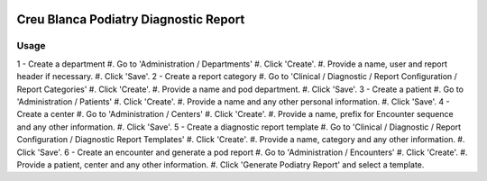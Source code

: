 .. image:: https://img.shields.io/badge/licence-AGPL--3-blue.svg
   :target: http://www.gnu.org/licenses/agpl-3.0-standalone.html
   :alt: License: AGPL-3

======================================
Creu Blanca Podiatry Diagnostic Report
======================================

Usage
=====
1 - Create a department
#. Go to 'Administration / Departments'
#. Click 'Create'.
#. Provide a name, user and report header if necessary.
#. Click 'Save'.
2 - Create a report category
#. Go to 'Clinical / Diagnostic / Report Configuration / Report Categories'
#. Click 'Create'.
#. Provide a name and pod department.
#. Click 'Save'.
3 - Create a patient
#. Go to 'Administration / Patients'
#. Click 'Create'.
#. Provide a name and any other personal information.
#. Click 'Save'.
4 - Create a center
#. Go to 'Administration / Centers'
#. Click 'Create'.
#. Provide a name, prefix for Encounter sequence and any other information.
#. Click 'Save'.
5 - Create a diagnostic report template
#. Go to 'Clinical / Diagnostic / Report Configuration / Diagnostic Report Templates'
#. Click 'Create'.
#. Provide a name, category and any other information.
#. Click 'Save'.
6 - Create an encounter and generate a pod report
#. Go to 'Administration / Encounters'
#. Click 'Create'.
#. Provide a patient, center and any other information.
#. Click 'Generate Podiatry Report' and select a template.
